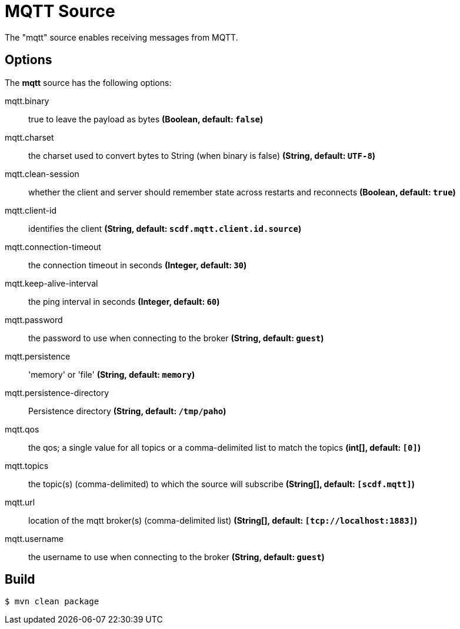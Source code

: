 //tag::ref-doc[]
= MQTT Source

The "mqtt" source enables receiving messages from MQTT.

== Options

The **$$mqtt$$** $$source$$ has the following options:

//tag::configuration-properties[]
$$mqtt.binary$$:: $$true to leave the payload as bytes$$ *($$Boolean$$, default: `$$false$$`)*
$$mqtt.charset$$:: $$the charset used to convert bytes to String (when binary is false)$$ *($$String$$, default: `$$UTF-8$$`)*
$$mqtt.clean-session$$:: $$whether the client and server should remember state across restarts and reconnects$$ *($$Boolean$$, default: `$$true$$`)*
$$mqtt.client-id$$:: $$identifies the client$$ *($$String$$, default: `$$scdf.mqtt.client.id.source$$`)*
$$mqtt.connection-timeout$$:: $$the connection timeout in seconds$$ *($$Integer$$, default: `$$30$$`)*
$$mqtt.keep-alive-interval$$:: $$the ping interval in seconds$$ *($$Integer$$, default: `$$60$$`)*
$$mqtt.password$$:: $$the password to use when connecting to the broker$$ *($$String$$, default: `$$guest$$`)*
$$mqtt.persistence$$:: $$'memory' or 'file'$$ *($$String$$, default: `$$memory$$`)*
$$mqtt.persistence-directory$$:: $$Persistence directory$$ *($$String$$, default: `$$/tmp/paho$$`)*
$$mqtt.qos$$:: $$the qos; a single value for all topics or a comma-delimited list to match the topics$$ *($$int[]$$, default: `$$[0]$$`)*
$$mqtt.topics$$:: $$the topic(s) (comma-delimited) to which the source will subscribe$$ *($$String[]$$, default: `$$[scdf.mqtt]$$`)*
$$mqtt.url$$:: $$location of the mqtt broker(s) (comma-delimited list)$$ *($$String[]$$, default: `$$[tcp://localhost:1883]$$`)*
$$mqtt.username$$:: $$the username to use when connecting to the broker$$ *($$String$$, default: `$$guest$$`)*
//end::configuration-properties[]

//end::ref-doc[]
== Build

```
$ mvn clean package
```
